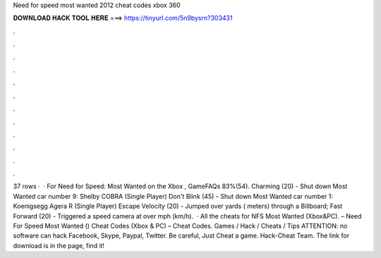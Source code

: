 Need for speed most wanted 2012 cheat codes xbox 360

𝐃𝐎𝐖𝐍𝐋𝐎𝐀𝐃 𝐇𝐀𝐂𝐊 𝐓𝐎𝐎𝐋 𝐇𝐄𝐑𝐄 ===> https://tinyurl.com/5n9bysrn?303431

.

.

.

.

.

.

.

.

.

.

.

.

37 rows ·  · For Need for Speed: Most Wanted on the Xbox , GameFAQs 83%(54). Charming (20) - Shut down Most Wanted car number 9: Shelby COBRA (Single Player) Don't Blink (45) - Shut down Most Wanted car number 1: Koenigsegg Agera R (Single Player) Escape Velocity (20) - Jumped over yards ( meters) through a Billboard; Fast Forward (20) - Triggered a speed camera at over mph (km/h).  · All the cheats for NFS Most Wanted (Xbox&PC). – Need For Speed Most Wanted () Cheat Codes (Xbox & PC) – Cheat Codes. Games / Hack / Cheats / Tips ATTENTION: no software can hack Facebook, Skype, Paypal, Twitter. Be careful, Just Cheat a game. Hack-Cheat Team. The link for download is in the page, find it!